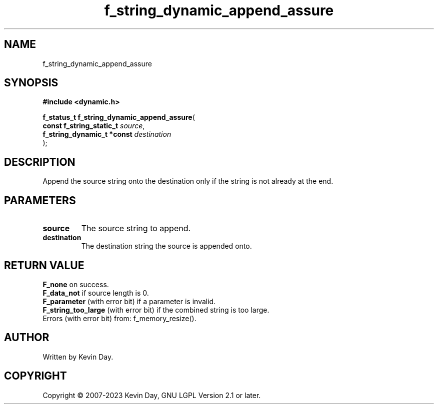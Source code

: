 .TH f_string_dynamic_append_assure "3" "July 2023" "FLL - Featureless Linux Library 0.6.6" "Library Functions"
.SH "NAME"
f_string_dynamic_append_assure
.SH SYNOPSIS
.nf
.B #include <dynamic.h>
.sp
\fBf_status_t f_string_dynamic_append_assure\fP(
    \fBconst f_string_static_t   \fP\fIsource\fP,
    \fBf_string_dynamic_t *const \fP\fIdestination\fP
);
.fi
.SH DESCRIPTION
.PP
Append the source string onto the destination only if the string is not already at the end.
.SH PARAMETERS
.TP
.B source
The source string to append.

.TP
.B destination
The destination string the source is appended onto.

.SH RETURN VALUE
.PP
\fBF_none\fP on success.
.br
\fBF_data_not\fP if source length is 0.
.br
\fBF_parameter\fP (with error bit) if a parameter is invalid.
.br
\fBF_string_too_large\fP (with error bit) if the combined string is too large.
.br
Errors (with error bit) from: f_memory_resize().
.SH AUTHOR
Written by Kevin Day.
.SH COPYRIGHT
.PP
Copyright \(co 2007-2023 Kevin Day, GNU LGPL Version 2.1 or later.
